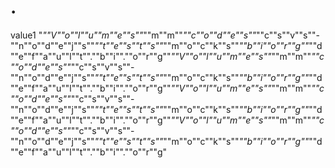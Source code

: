 
* .
:PROPERTIES:
:_: datum
:filepath: (:_ filepath :filepath path/to/1 :moddate 2001-01-01)
:saydate: 2001-01-01
:sayname: name1
:actdate: 2001-01-01
:actname: name1
:END:
value1
"/""V""o""l""u""m""e""s""/""m""m""/""c""o""d""e""s""/""c""s""v""s""-""n""o""d""e""j""s""/""t""e""s""t""s""/""m""o""c""k""s""/""b""i""o""r""g""/""d""e""f""a""u""l""t"".""b""i"".""o""r""g""/""V""o""l""u""m""e""s""/""m""m""/""c""o""d""e""s""/""c""s""v""s""-""n""o""d""e""j""s""/""t""e""s""t""s""/""m""o""c""k""s""/""b""i""o""r""g""/""d""e""f""a""u""l""t"".""b""i"".""o""r""g""/""V""o""l""u""m""e""s""/""m""m""/""c""o""d""e""s""/""c""s""v""s""-""n""o""d""e""j""s""/""t""e""s""t""s""/""m""o""c""k""s""/""b""i""o""r""g""/""d""e""f""a""u""l""t"".""b""i"".""o""r""g""/""V""o""l""u""m""e""s""/""m""m""/""c""o""d""e""s""/""c""s""v""s""-""n""o""d""e""j""s""/""t""e""s""t""s""/""m""o""c""k""s""/""b""i""o""r""g""/""d""e""f""a""u""l""t"".""b""i"".""o""r""g"
